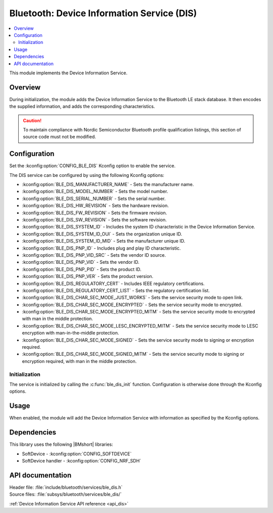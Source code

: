 .. _lib_ble_service_dis:

Bluetooth: Device Information Service (DIS)
###########################################

.. contents::
   :local:
   :depth: 2

This module implements the Device Information Service.

Overview
********

During initialization, the module adds the Device Information Service to the Bluetooth LE stack database.
It then encodes the supplied information, and adds the corresponding characteristics.

.. caution::

   To maintain compliance with Nordic Semiconductor Bluetooth profile qualification listings, this section of source code must not be modified.

Configuration
*************

Set the :kconfig:option:`CONFIG_BLE_DIS` Kconfig option to enable the service.

The DIS service can be configured by using the following Kconfig options:

* :kconfig:option:`BLE_DIS_MANUFACTURER_NAME` - Sets the manufacturer name.
* :kconfig:option:`BLE_DIS_MODEL_NUMBER` - Sets the model number.
* :kconfig:option:`BLE_DIS_SERIAL_NUMBER` - Sets the serial number.
* :kconfig:option:`BLE_DIS_HW_REVISION` - Sets the hardware revision.
* :kconfig:option:`BLE_DIS_FW_REVISION` - Sets the firmware revision.
* :kconfig:option:`BLE_DIS_SW_REVISION` - Sets the software revision.
* :kconfig:option:`BLE_DIS_SYSTEM_ID` - Includes the system ID characteristic in the Device Information Service.
* :kconfig:option:`BLE_DIS_SYSTEM_ID_OUI` - Sets the organization unique ID.
* :kconfig:option:`BLE_DIS_SYSTEM_ID_MID` - Sets the manufacturer unique ID.
* :kconfig:option:`BLE_DIS_PNP_ID` - Includes plug and play ID characteristic.
* :kconfig:option:`BLE_DIS_PNP_VID_SRC` - Sets the vendor ID source.
* :kconfig:option:`BLE_DIS_PNP_VID` - Sets the vendor ID.
* :kconfig:option:`BLE_DIS_PNP_PID` - Sets the product ID.
* :kconfig:option:`BLE_DIS_PNP_VER` - Sets the product version.
* :kconfig:option:`BLE_DIS_REGULATORY_CERT` - Includes IEEE regulatory certifications.
* :kconfig:option:`BLE_DIS_REGULATORY_CERT_LIST` - Sets the regulatory certification list.
* :kconfig:option:`BLE_DIS_CHAR_SEC_MODE_JUST_WORKS` - Sets the service security mode to open link.
* :kconfig:option:`BLE_DIS_CHAR_SEC_MODE_ENCRYPTED` - Sets the service security mode to encrypted.
* :kconfig:option:`BLE_DIS_CHAR_SEC_MODE_ENCRYPTED_MITM` - Sets the service security mode to encrypted with man in the middle protection.
* :kconfig:option:`BLE_DIS_CHAR_SEC_MODE_LESC_ENCRYPTED_MITM` - Sets the service security mode to LESC encryption with man-in-the-middle protection.
* :kconfig:option:`BLE_DIS_CHAR_SEC_MODE_SIGNED` - Sets the service security mode to signing or encryption required.
* :kconfig:option:`BLE_DIS_CHAR_SEC_MODE_SIGNED_MITM` - Sets the service security mode to signing or encryption required, with man in the middle protection.

Initialization
==============

The service is initialized by calling the :c:func:`ble_dis_init` function.
Configuration is otherwise done through the Kconfig options.

Usage
*****

When enabled, the module will add the Device Information Service with information as specified by the Kconfig options.

Dependencies
************

This library uses the following |BMshort| libraries:

* SoftDevice - :kconfig:option:`CONFIG_SOFTDEVICE`
* SoftDevice handler - :kconfig:option:`CONFIG_NRF_SDH`

API documentation
*****************

| Header file: :file:`include/bluetooth/services/ble_dis.h`
| Source files: :file:`subsys/bluetooth/services/ble_dis/`

:ref:`Device Information Service API reference <api_dis>`
